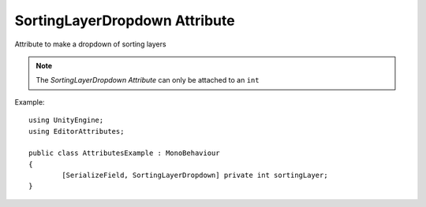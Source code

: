 SortingLayerDropdown Attribute
==============================

Attribute to make a dropdown of sorting layers

.. note::
	The `SortingLayerDropdown Attribute` can only be attached to an ``int``

Example::

	using UnityEngine;
	using EditorAttributes;
	
	public class AttributesExample : MonoBehaviour
	{
		[SerializeField, SortingLayerDropdown] private int sortingLayer;
	}

.. image:: ../../Images/SortingLayerDropdown01.gif
